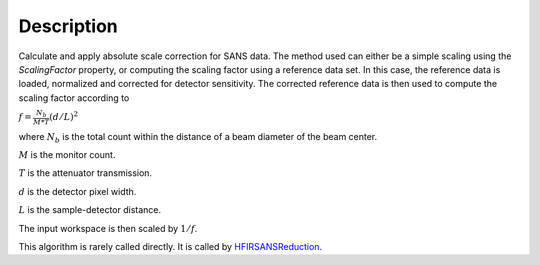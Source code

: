 .. algorithm::

.. summary::

.. alias::

.. properties::

Description
-----------

Calculate and apply absolute scale correction for SANS data.
The method used can either be a simple scaling using the *ScalingFactor* property, or
computing the scaling factor using a reference data set. In this case, the reference
data is loaded, normalized and corrected for detector sensitivity. The corrected reference
data is then used to compute the scaling factor according to

:math:`f = \frac{N_b}{M*T} ( d/L )^2`

where :math:`N_b` is the total count within the distance of a beam diameter of the beam center.

:math:`M` is the monitor count. 

:math:`T` is the attenuator transmission. 

:math:`d` is the detector pixel width. 

:math:`L` is the sample-detector distance. 

The input workspace is then scaled by :math:`1/f`.

This algorithm is rarely called directly. It is called by 
`HFIRSANSReduction <http://www.mantidproject.org/HFIRSANSReduction>`_.

.. categories::
